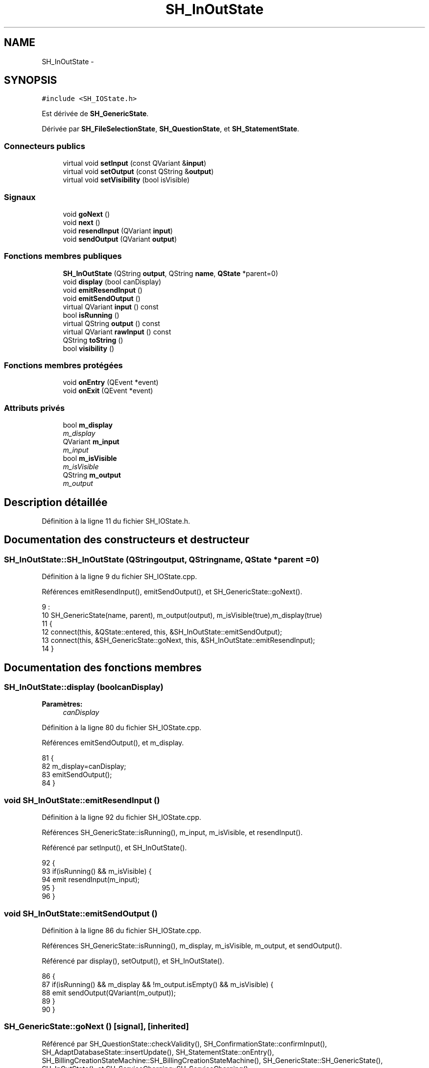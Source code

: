 .TH "SH_InOutState" 3 "Mardi Juillet 2 2013" "Version 0.4" "PreCheck" \" -*- nroff -*-
.ad l
.nh
.SH NAME
SH_InOutState \- 
.SH SYNOPSIS
.br
.PP
.PP
\fC#include <SH_IOState\&.h>\fP
.PP
Est dérivée de \fBSH_GenericState\fP\&.
.PP
Dérivée par \fBSH_FileSelectionState\fP, \fBSH_QuestionState\fP, et \fBSH_StatementState\fP\&.
.SS "Connecteurs publics"

.in +1c
.ti -1c
.RI "virtual void \fBsetInput\fP (const QVariant &\fBinput\fP)"
.br
.ti -1c
.RI "virtual void \fBsetOutput\fP (const QString &\fBoutput\fP)"
.br
.ti -1c
.RI "virtual void \fBsetVisibility\fP (bool isVisible)"
.br
.in -1c
.SS "Signaux"

.in +1c
.ti -1c
.RI "void \fBgoNext\fP ()"
.br
.ti -1c
.RI "void \fBnext\fP ()"
.br
.ti -1c
.RI "void \fBresendInput\fP (QVariant \fBinput\fP)"
.br
.ti -1c
.RI "void \fBsendOutput\fP (QVariant \fBoutput\fP)"
.br
.in -1c
.SS "Fonctions membres publiques"

.in +1c
.ti -1c
.RI "\fBSH_InOutState\fP (QString \fBoutput\fP, QString \fBname\fP, \fBQState\fP *parent=0)"
.br
.ti -1c
.RI "void \fBdisplay\fP (bool canDisplay)"
.br
.ti -1c
.RI "void \fBemitResendInput\fP ()"
.br
.ti -1c
.RI "void \fBemitSendOutput\fP ()"
.br
.ti -1c
.RI "virtual QVariant \fBinput\fP () const "
.br
.ti -1c
.RI "bool \fBisRunning\fP ()"
.br
.ti -1c
.RI "virtual QString \fBoutput\fP () const "
.br
.ti -1c
.RI "virtual QVariant \fBrawInput\fP () const "
.br
.ti -1c
.RI "QString \fBtoString\fP ()"
.br
.ti -1c
.RI "bool \fBvisibility\fP ()"
.br
.in -1c
.SS "Fonctions membres protégées"

.in +1c
.ti -1c
.RI "void \fBonEntry\fP (QEvent *event)"
.br
.ti -1c
.RI "void \fBonExit\fP (QEvent *event)"
.br
.in -1c
.SS "Attributs privés"

.in +1c
.ti -1c
.RI "bool \fBm_display\fP"
.br
.RI "\fIm_display \fP"
.ti -1c
.RI "QVariant \fBm_input\fP"
.br
.RI "\fIm_input \fP"
.ti -1c
.RI "bool \fBm_isVisible\fP"
.br
.RI "\fIm_isVisible \fP"
.ti -1c
.RI "QString \fBm_output\fP"
.br
.RI "\fIm_output \fP"
.in -1c
.SH "Description détaillée"
.PP 
Définition à la ligne 11 du fichier SH_IOState\&.h\&.
.SH "Documentation des constructeurs et destructeur"
.PP 
.SS "SH_InOutState::SH_InOutState (QStringoutput, QStringname, \fBQState\fP *parent = \fC0\fP)"

.PP
Définition à la ligne 9 du fichier SH_IOState\&.cpp\&.
.PP
Références emitResendInput(), emitSendOutput(), et SH_GenericState::goNext()\&.
.PP
.nf
9                                                                          :
10     SH_GenericState(name, parent), m_output(output), m_isVisible(true),m_display(true)
11 {
12     connect(this, &QState::entered, this, &SH_InOutState::emitSendOutput);
13     connect(this, &SH_GenericState::goNext, this, &SH_InOutState::emitResendInput);
14 }
.fi
.SH "Documentation des fonctions membres"
.PP 
.SS "SH_InOutState::display (boolcanDisplay)"

.PP
\fBParamètres:\fP
.RS 4
\fIcanDisplay\fP 
.RE
.PP

.PP
Définition à la ligne 80 du fichier SH_IOState\&.cpp\&.
.PP
Références emitSendOutput(), et m_display\&.
.PP
.nf
81 {
82         m_display=canDisplay;
83         emitSendOutput();
84 }
.fi
.SS "void SH_InOutState::emitResendInput ()"

.PP
Définition à la ligne 92 du fichier SH_IOState\&.cpp\&.
.PP
Références SH_GenericState::isRunning(), m_input, m_isVisible, et resendInput()\&.
.PP
Référencé par setInput(), et SH_InOutState()\&.
.PP
.nf
92                                     {
93     if(isRunning() && m_isVisible) {
94         emit resendInput(m_input);
95     }
96 }
.fi
.SS "void SH_InOutState::emitSendOutput ()"

.PP
Définition à la ligne 86 du fichier SH_IOState\&.cpp\&.
.PP
Références SH_GenericState::isRunning(), m_display, m_isVisible, m_output, et sendOutput()\&.
.PP
Référencé par display(), setOutput(), et SH_InOutState()\&.
.PP
.nf
86                                    {
87     if(isRunning() && m_display && !m_output\&.isEmpty() && m_isVisible) {
88         emit sendOutput(QVariant(m_output));
89     }
90 }
.fi
.SS "SH_GenericState::goNext ()\fC [signal]\fP, \fC [inherited]\fP"

.PP
Référencé par SH_QuestionState::checkValidity(), SH_ConfirmationState::confirmInput(), SH_AdaptDatabaseState::insertUpdate(), SH_StatementState::onEntry(), SH_BillingCreationStateMachine::SH_BillingCreationStateMachine(), SH_GenericState::SH_GenericState(), SH_InOutState(), et SH_ServiceCharging::SH_ServiceCharging()\&.
.SS "SH_InOutState::input () const\fC [virtual]\fP"

.PP
\fBRenvoie:\fP
.RS 4
QVariant 
.RE
.PP

.PP
Définition à la ligne 19 du fichier SH_IOState\&.cpp\&.
.PP
Références m_input\&.
.PP
Référencé par rawInput(), SH_DateQuestionState::rawInput(), et setInput()\&.
.PP
.nf
20 {
21     return m_input;
22 }
.fi
.SS "SH_GenericState::isRunning ()\fC [inherited]\fP"

.PP
\fBRenvoie:\fP
.RS 4
bool 
.RE
.PP

.PP
Définition à la ligne 81 du fichier SH_GenericDebugableState\&.cpp\&.
.PP
Références SH_GenericState::m_isRunning\&.
.PP
Référencé par SH_QuestionState::checkValidity(), SH_ConfirmationState::confirmInput(), SH_GenericState::emitGoNext(), emitResendInput(), emitSendOutput(), setInput(), setOutput(), et setVisibility()\&.
.PP
.nf
82 {
83     return m_isRunning;
84 }
.fi
.SS "SH_GenericState::next ()\fC [signal]\fP, \fC [inherited]\fP"

.PP
Référencé par SH_GenericState::emitGoNext()\&.
.SS "SH_GenericState::onEntry (QEvent *event)\fC [protected]\fP, \fC [inherited]\fP"

.PP
\fBParamètres:\fP
.RS 4
\fIevent\fP 
.RE
.PP

.PP
Définition à la ligne 60 du fichier SH_GenericDebugableState\&.cpp\&.
.PP
Références SH_MessageManager::debugMessage(), SH_GenericState::m_isRunning, SH_NamedObject::name(), et SH_GenericState::onTransitionTriggered()\&.
.PP
Référencé par SH_StatementState::onEntry()\&.
.PP
.nf
61 {
62     Q_UNUSED(event);
63     foreach (QAbstractTransition* tr, transitions()) {
64         connect(tr, SIGNAL(triggered()), this, SLOT(onTransitionTriggered()));
65     }
66     m_isRunning = true;
67     this->blockSignals(!m_isRunning);
68     SH_MessageManager::debugMessage(QString("Machine: %1, entered state %2")\&.arg(machine()->objectName())\&.arg(name()));
69 }
.fi
.SS "SH_GenericState::onExit (QEvent *event)\fC [protected]\fP, \fC [inherited]\fP"

.PP
\fBParamètres:\fP
.RS 4
\fIevent\fP 
.RE
.PP

.PP
Définition à la ligne 74 du fichier SH_GenericDebugableState\&.cpp\&.
.PP
Références SH_MessageManager::debugMessage(), SH_GenericState::m_isRunning, et SH_NamedObject::name()\&.
.PP
.nf
75 {
76     Q_UNUSED(event);
77     m_isRunning = false;
78     this->blockSignals(!m_isRunning);
79     SH_MessageManager::debugMessage(QString("Machine: %1, exited state %2")\&.arg(machine()->objectName())\&.arg(name()));
80 }
.fi
.SS "SH_InOutState::output () const\fC [virtual]\fP"

.PP
\fBRenvoie:\fP
.RS 4
QString 
.RE
.PP

.PP
Définition à la ligne 47 du fichier SH_IOState\&.cpp\&.
.PP
Références m_output\&.
.PP
Référencé par SH_QuestionState::checkValidity(), et setOutput()\&.
.PP
.nf
48 {
49     return m_output;
50 }
.fi
.SS "SH_InOutState::rawInput () const\fC [virtual]\fP"

.PP
\fBRenvoie:\fP
.RS 4
QVariant 
.RE
.PP

.PP
Réimplémentée dans \fBSH_DateQuestionState\fP, et \fBSH_DatabaseContentQuestionState\fP\&.
.PP
Définition à la ligne 27 du fichier SH_IOState\&.cpp\&.
.PP
Références input()\&.
.PP
Référencé par SH_InOutStateMachine::addIOState()\&.
.PP
.nf
28 {
29     return input();
30 }
.fi
.SS "SH_InOutState::resendInput (QVariantinput)\fC [signal]\fP"

.PP
\fBParamètres:\fP
.RS 4
\fIinput\fP 
.RE
.PP

.PP
Référencé par SH_InOutStateMachine::addIOState(), et emitResendInput()\&.
.SS "SH_InOutState::sendOutput (QVariantoutput)\fC [signal]\fP"

.PP
\fBParamètres:\fP
.RS 4
\fIoutput\fP 
.RE
.PP

.PP
Référencé par SH_InOutStateMachine::addIOState(), et emitSendOutput()\&.
.SS "SH_InOutState::setInput (const QVariant &input)\fC [virtual]\fP, \fC [slot]\fP"

.PP
\fBParamètres:\fP
.RS 4
\fIinput\fP 
.RE
.PP

.PP
Réimplémentée dans \fBSH_QuestionState\fP, et \fBSH_StatementState\fP\&.
.PP
Définition à la ligne 35 du fichier SH_IOState\&.cpp\&.
.PP
Références emitResendInput(), input(), SH_GenericState::isRunning(), et m_input\&.
.PP
Référencé par SH_InOutStateMachine::addIOState(), SH_QuestionState::checkValidity(), et SH_ServiceCharging::SH_ServiceCharging()\&.
.PP
.nf
36 {
37     if(isRunning() && input != this->input()) {
38         //SH_MessageManager::infoMessage("new input " + input\&.toString());
39         m_input = input;
40         emitResendInput();
41     }
42 }
.fi
.SS "SH_InOutState::setOutput (const QString &output)\fC [virtual]\fP, \fC [slot]\fP"

.PP
\fBParamètres:\fP
.RS 4
\fIoutput\fP 
.RE
.PP

.PP
Réimplémentée dans \fBSH_DatabaseContentQuestionState\fP\&.
.PP
Définition à la ligne 55 du fichier SH_IOState\&.cpp\&.
.PP
Références emitSendOutput(), SH_GenericState::isRunning(), m_output, et output()\&.
.PP
Référencé par SH_DatabaseContentQuestionState::setOutput(), et SH_ServiceCharging::SH_ServiceCharging()\&.
.PP
.nf
56 {
57     if(isRunning() && output != this->output()) {
58         m_output = output;
59         emitSendOutput();
60     }
61 }
.fi
.SS "SH_InOutState::setVisibility (boolisVisible)\fC [virtual]\fP, \fC [slot]\fP"

.PP
\fBParamètres:\fP
.RS 4
\fIisVisible\fP 
.RE
.PP

.PP
Définition à la ligne 66 du fichier SH_IOState\&.cpp\&.
.PP
Références SH_GenericState::isRunning(), m_isVisible, et visibility()\&.
.PP
Référencé par SH_ServiceCharging::SH_ServiceCharging()\&.
.PP
.nf
67 {
68     if(isRunning() && isVisible!=this->visibility()) {
69         m_isVisible = isVisible;
70     }
71 }
.fi
.SS "SH_GenericState::toString ()\fC [virtual]\fP, \fC [inherited]\fP"

.PP
\fBRenvoie:\fP
.RS 4
QString 
.RE
.PP

.PP
Réimplémentée à partir de \fBSH_NamedObject\fP\&.
.PP
Définition à la ligne 23 du fichier SH_GenericDebugableState\&.cpp\&.
.PP
Références SH_NamedObject::toString(), et SH_GenericState::toString()\&.
.PP
Référencé par SH_QuestionState::checkValidity(), SH_DateQuestionState::rawInput(), SH_GenericStateMachine::toString(), et SH_GenericState::toString()\&.
.PP
.nf
24 {
25     QStateMachine* machine = this->machine();
26     SH_GenericState* mach = qobject_cast<SH_GenericState *>(machine);
27     if(mach) {
28         return SH_NamedObject::toString()+ " [in "+mach->toString()+"] ";
29     } else {
30         return SH_NamedObject::toString();
31     }
32 }
.fi
.SS "SH_InOutState::visibility ()"

.PP
\fBRenvoie:\fP
.RS 4
bool 
.RE
.PP

.PP
Définition à la ligne 76 du fichier SH_IOState\&.cpp\&.
.PP
Références m_isVisible\&.
.PP
Référencé par setVisibility()\&.
.PP
.nf
76                                {
77     return m_isVisible;
78 }
.fi
.SH "Documentation des données membres"
.PP 
.SS "bool SH_InOutState::m_display\fC [private]\fP"

.PP
m_display 
.PP
Définition à la ligne 121 du fichier SH_IOState\&.h\&.
.PP
Référencé par display(), et emitSendOutput()\&.
.SS "QVariant SH_InOutState::m_input\fC [private]\fP"

.PP
m_input 
.PP
Définition à la ligne 106 du fichier SH_IOState\&.h\&.
.PP
Référencé par emitResendInput(), input(), et setInput()\&.
.SS "bool SH_InOutState::m_isVisible\fC [private]\fP"

.PP
m_isVisible 
.PP
Définition à la ligne 116 du fichier SH_IOState\&.h\&.
.PP
Référencé par emitResendInput(), emitSendOutput(), setVisibility(), et visibility()\&.
.SS "QString SH_InOutState::m_output\fC [private]\fP"

.PP
m_output 
.PP
Définition à la ligne 111 du fichier SH_IOState\&.h\&.
.PP
Référencé par emitSendOutput(), output(), et setOutput()\&.

.SH "Auteur"
.PP 
Généré automatiquement par Doxygen pour PreCheck à partir du code source\&.
